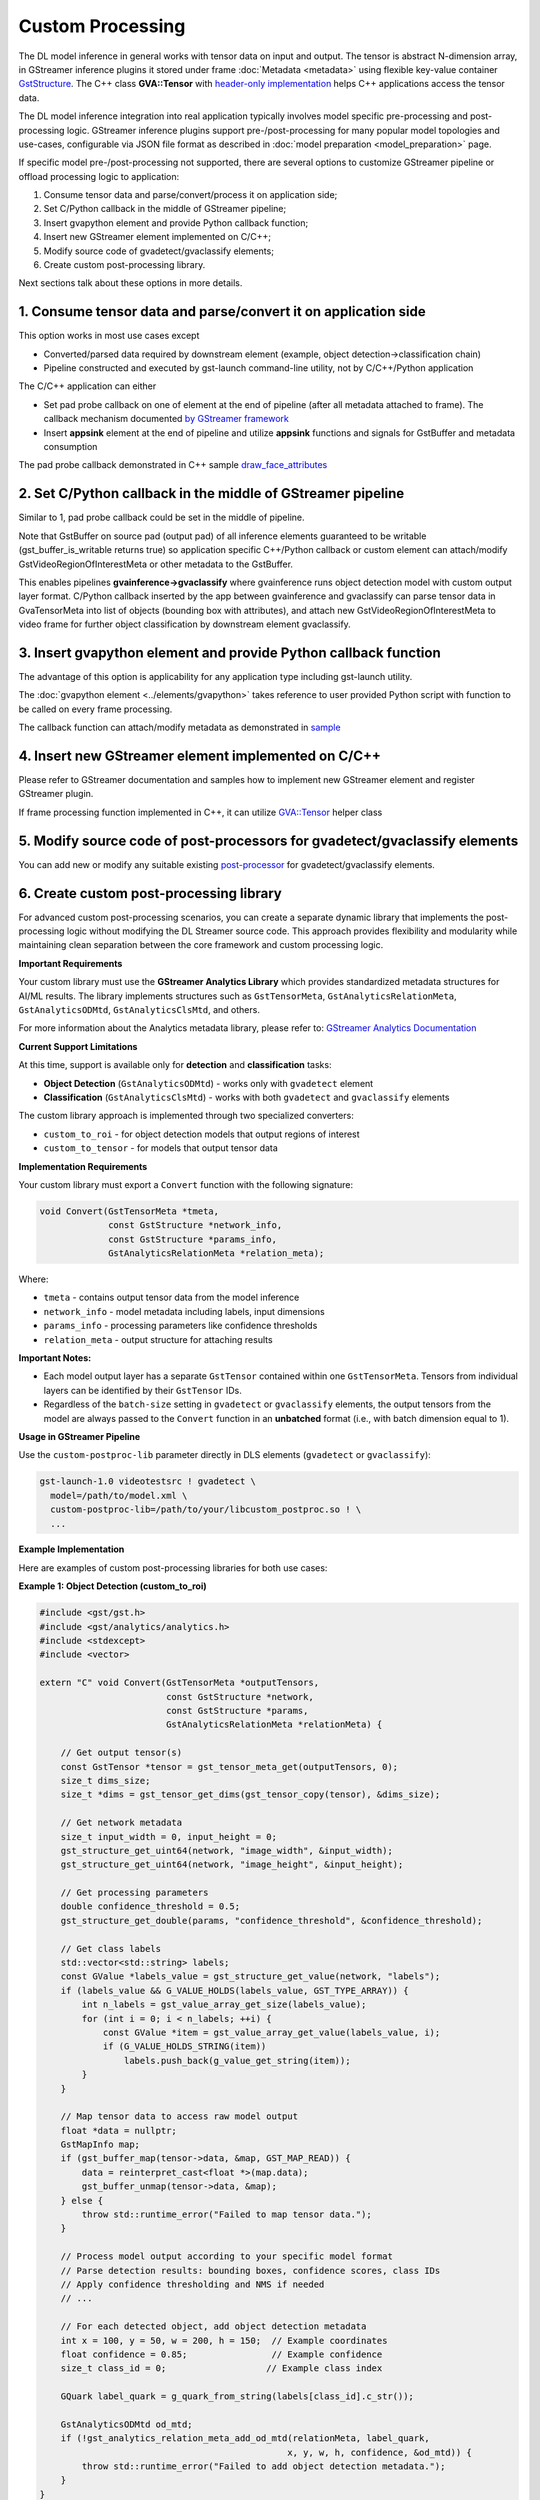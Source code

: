 Custom Processing
=================

The DL model inference in general works with tensor data on input and
output. The tensor is abstract N-dimension array, in GStreamer inference
plugins it stored under frame :doc:`Metadata <metadata>` using flexible
key-value container
`GstStructure <https://gstreamer.freedesktop.org/documentation/gstreamer/gststructure.html>`__.
The C++ class **GVA::Tensor** with `header-only implementation <https://github.com/open-edge-platform/edge-ai-libraries/tree/main/libraries/dl-streamer/include/dlstreamer/gst/videoanalytics/tensor.h#L38>`__
helps C++ applications access the tensor data.

The DL model inference integration into real application typically
involves model specific pre-processing and post-processing logic.
GStreamer inference plugins support pre-/post-processing for many
popular model topologies and use-cases, configurable via JSON file
format as described in :doc:`model preparation <model_preparation>` page.

If specific model pre-/post-processing not supported, there are several
options to customize GStreamer pipeline or offload processing logic to
application:

1. Consume tensor data and parse/convert/process it on application side;
2. Set C/Python callback in the middle of GStreamer pipeline;
3. Insert gvapython element and provide Python callback function;
4. Insert new GStreamer element implemented on C/C++;
5. Modify source code of gvadetect/gvaclassify elements;
6. Create custom post-processing library.

Next sections talk about these options in more details.

1. Consume tensor data and parse/convert it on application side
---------------------------------------------------------------

This option works in most use cases except

- Converted/parsed data required by downstream element (example, object detection->classification chain)
- Pipeline constructed and executed by gst-launch command-line utility, not by C/C++/Python application

The C/C++ application can either

- Set pad probe callback on one of element at the end of pipeline (after all metadata attached to frame). The callback mechanism documented `by GStreamer framework <https://gstreamer.freedesktop.org/documentation/application-development/advanced/pipeline-manipulation.html#data-probes>`__
- Insert **appsink** element at the end of pipeline and utilize **appsink** functions and signals for GstBuffer and metadata consumption

The pad probe callback demonstrated in C++ sample
`draw_face_attributes <https://github.com/open-edge-platform/edge-ai-libraries/tree/main/libraries/dl-streamer/samples/gstreamer/cpp/draw_face_attributes/main.cpp>`__

2. Set C/Python callback in the middle of GStreamer pipeline
------------------------------------------------------------

Similar to 1, pad probe callback could be set in the middle of pipeline.

Note that GstBuffer on source pad (output pad) of all inference elements
guaranteed to be writable (gst_buffer_is_writable returns true) so
application specific C++/Python callback or custom element can
attach/modify GstVideoRegionOfInterestMeta or other metadata to the
GstBuffer.

This enables pipelines **gvainference->gvaclassify** where gvainference
runs object detection model with custom output layer format. C/Python
callback inserted by the app between gvainference and gvaclassify can
parse tensor data in GvaTensorMeta into list of objects (bounding box
with attributes), and attach new GstVideoRegionOfInterestMeta to video
frame for further object classification by downstream element
gvaclassify.

3. Insert gvapython element and provide Python callback function
----------------------------------------------------------------

The advantage of this option is applicability for any application type
including gst-launch utility.

The :doc:`gvapython element <../elements/gvapython>` takes reference to user provided
Python script with function to be called on every frame processing.

The callback function can attach/modify metadata as demonstrated in
`sample <https://github.com/dlstreamer/dlstreamer/tree/master/samples/gstreamer/gst_launch/gvapython/face_detection_and_classification>`__

4. Insert new GStreamer element implemented on C/C++
----------------------------------------------------

Please refer to GStreamer documentation and samples how to implement new
GStreamer element and register GStreamer plugin.

If frame processing function implemented in C++, it can utilize
`GVA::Tensor <https://github.com/open-edge-platform/edge-ai-libraries/tree/main/libraries/dl-streamer/include/dlstreamer/gst/videoanalytics/tensor.h#L38>`__
helper class

5. Modify source code of post-processors for gvadetect/gvaclassify elements
---------------------------------------------------------------------------

You can add new or modify any suitable existing
`post-processor <https://github.com/open-edge-platform/edge-ai-libraries/tree/main/libraries/dl-streamer/src/monolithic/gst/inference_elements/common/post_processor/blob_to_meta_converter.cpp>`__
for gvadetect/gvaclassify elements.

6. Create custom post-processing library
----------------------------------------

For advanced custom post-processing scenarios, you can create a separate dynamic library
that implements the post-processing logic without modifying the DL Streamer source code.
This approach provides flexibility and modularity while maintaining clean separation
between the core framework and custom processing logic.

**Important Requirements**

Your custom library must use the **GStreamer Analytics Library** which provides
standardized metadata structures for AI/ML results. The library implements structures
such as ``GstTensorMeta``, ``GstAnalyticsRelationMeta``, ``GstAnalyticsODMtd``, 
``GstAnalyticsClsMtd``, and others.

For more information about the Analytics metadata library, please refer to:
`GStreamer Analytics Documentation <https://gstreamer.freedesktop.org/documentation/analytics/index.html?gi-language=c>`__

**Current Support Limitations**

At this time, support is available only for **detection** and **classification** tasks:

- **Object Detection** (``GstAnalyticsODMtd``) - works only with ``gvadetect`` element
- **Classification** (``GstAnalyticsClsMtd``) - works with both ``gvadetect`` and ``gvaclassify`` elements

The custom library approach is implemented through two specialized converters:

- ``custom_to_roi`` - for object detection models that output regions of interest
- ``custom_to_tensor`` - for models that output tensor data

**Implementation Requirements**

Your custom library must export a ``Convert`` function with the following signature:

.. code-block:: c

   void Convert(GstTensorMeta *tmeta, 
                const GstStructure *network_info, 
                const GstStructure *params_info,
                GstAnalyticsRelationMeta *relation_meta);

Where:

- ``tmeta`` - contains output tensor data from the model inference
- ``network_info`` - model metadata including labels, input dimensions
- ``params_info`` - processing parameters like confidence thresholds
- ``relation_meta`` - output structure for attaching results

**Important Notes:** 

- Each model output layer has a separate ``GstTensor`` contained within one ``GstTensorMeta``. Tensors from individual layers can be identified by their ``GstTensor`` IDs.
- Regardless of the ``batch-size`` setting in ``gvadetect`` or ``gvaclassify`` elements, the output tensors from the model are always passed to the ``Convert`` function in an **unbatched** format (i.e., with batch dimension equal to 1).

**Usage in GStreamer Pipeline**

Use the ``custom-postproc-lib`` parameter directly in DLS elements
(``gvadetect`` or ``gvaclassify``):

.. code-block:: bash

   gst-launch-1.0 videotestsrc ! gvadetect \
     model=/path/to/model.xml \
     custom-postproc-lib=/path/to/your/libcustom_postproc.so ! \
     ...

**Example Implementation**

Here are examples of custom post-processing libraries for both use cases:

**Example 1: Object Detection (custom_to_roi)**

.. code-block:: c

   #include <gst/gst.h>
   #include <gst/analytics/analytics.h>
   #include <stdexcept>
   #include <vector>
   
   extern "C" void Convert(GstTensorMeta *outputTensors, 
                           const GstStructure *network,
                           const GstStructure *params, 
                           GstAnalyticsRelationMeta *relationMeta) {
       
       // Get output tensor(s)
       const GstTensor *tensor = gst_tensor_meta_get(outputTensors, 0);
       size_t dims_size;
       size_t *dims = gst_tensor_get_dims(gst_tensor_copy(tensor), &dims_size);
       
       // Get network metadata
       size_t input_width = 0, input_height = 0;
       gst_structure_get_uint64(network, "image_width", &input_width);
       gst_structure_get_uint64(network, "image_height", &input_height);
       
       // Get processing parameters
       double confidence_threshold = 0.5;
       gst_structure_get_double(params, "confidence_threshold", &confidence_threshold);
       
       // Get class labels
       std::vector<std::string> labels;
       const GValue *labels_value = gst_structure_get_value(network, "labels");
       if (labels_value && G_VALUE_HOLDS(labels_value, GST_TYPE_ARRAY)) {
           int n_labels = gst_value_array_get_size(labels_value);
           for (int i = 0; i < n_labels; ++i) {
               const GValue *item = gst_value_array_get_value(labels_value, i);
               if (G_VALUE_HOLDS_STRING(item))
                   labels.push_back(g_value_get_string(item));
           }
       }
       
       // Map tensor data to access raw model output
       float *data = nullptr;
       GstMapInfo map;
       if (gst_buffer_map(tensor->data, &map, GST_MAP_READ)) {
           data = reinterpret_cast<float *>(map.data);
           gst_buffer_unmap(tensor->data, &map);
       } else {
           throw std::runtime_error("Failed to map tensor data.");
       }
       
       // Process model output according to your specific model format
       // Parse detection results: bounding boxes, confidence scores, class IDs
       // Apply confidence thresholding and NMS if needed
       // ...
       
       // For each detected object, add object detection metadata
       int x = 100, y = 50, w = 200, h = 150;  // Example coordinates
       float confidence = 0.85;                // Example confidence
       size_t class_id = 0;                   // Example class index
       
       GQuark label_quark = g_quark_from_string(labels[class_id].c_str());
       
       GstAnalyticsODMtd od_mtd;
       if (!gst_analytics_relation_meta_add_od_mtd(relationMeta, label_quark, 
                                                  x, y, w, h, confidence, &od_mtd)) {
           throw std::runtime_error("Failed to add object detection metadata.");
       }
   }

**Example 2: Classification (custom_to_tensor)**

.. code-block:: c

   #include <gst/gst.h>
   #include <gst/analytics/analytics.h>
   #include <algorithm>
   #include <stdexcept>
   #include <vector>
   
   extern "C" void Convert(GstTensorMeta *outputTensors,
                           const GstStructure *network,
                           const GstStructure *params,
                           GstAnalyticsRelationMeta *relationMeta) {
       
       // Get classification output tensor
       const GstTensor *tensor = gst_tensor_meta_get(outputTensors, 0);
       size_t dims_size;
       size_t *dims = gst_tensor_get_dims(gst_tensor_copy(tensor), &dims_size);
       
       size_t num_classes = dims[dims_size - 1];
       
       // Get network metadata
       size_t input_width = 0, input_height = 0;
       gst_structure_get_uint64(network, "image_width", &input_width);
       gst_structure_get_uint64(network, "image_height", &input_height);
       
       // Specify confidence threshold
       double confidence_threshold = 0.5;
       
       // Get class labels
       std::vector<std::string> labels;
       const GValue *labels_value = gst_structure_get_value(network, "labels");
       if (labels_value && G_VALUE_HOLDS(labels_value, GST_TYPE_ARRAY)) {
           int n_labels = gst_value_array_get_size(labels_value);
           for (int i = 0; i < n_labels; ++i) {
               const GValue *item = gst_value_array_get_value(labels_value, i);
               if (G_VALUE_HOLDS_STRING(item))
                   labels.push_back(g_value_get_string(item));
           }
       }
       
       // Map tensor data to access raw model output
       float *data = nullptr;
       GstMapInfo map;
       if (gst_buffer_map(tensor->data, &map, GST_MAP_READ)) {
           data = reinterpret_cast<float *>(map.data);
           gst_buffer_unmap(tensor->data, &map);
       } else {
           throw std::runtime_error("Failed to map tensor data.");
       }
       
       // Process classification output according to your model format
       // Apply softmax, find top-k classes, or other post-processing
       // ...
       
       // Example: find class with highest score
       size_t best_class_id = 0;
       float best_confidence = 0.8;  // Example confidence score
       
       if (best_confidence > confidence_threshold && best_class_id < labels.size()) {
           std::string label = labels[best_class_id];
           GQuark label_quark = g_quark_from_string(label.c_str());
           
           // Add classification metadata
           GstAnalyticsClsMtd cls_mtd;
           if (!gst_analytics_relation_meta_add_one_cls_mtd(relationMeta, best_confidence, 
                                                           label_quark, &cls_mtd)) {
               throw std::runtime_error("Failed to add classification metadata.");
           }
       }
   }

**Compilation**

Compile your library as a shared object with GStreamer Analytics support:

.. code-block:: bash

   g++ -shared -fPIC -o libcustom_postproc.so custom_postproc.cpp \
     `pkg-config --cflags --libs gstreamer-1.0 gstreamer-analytics-1.0` -ldl -Wl,--no-undefined
